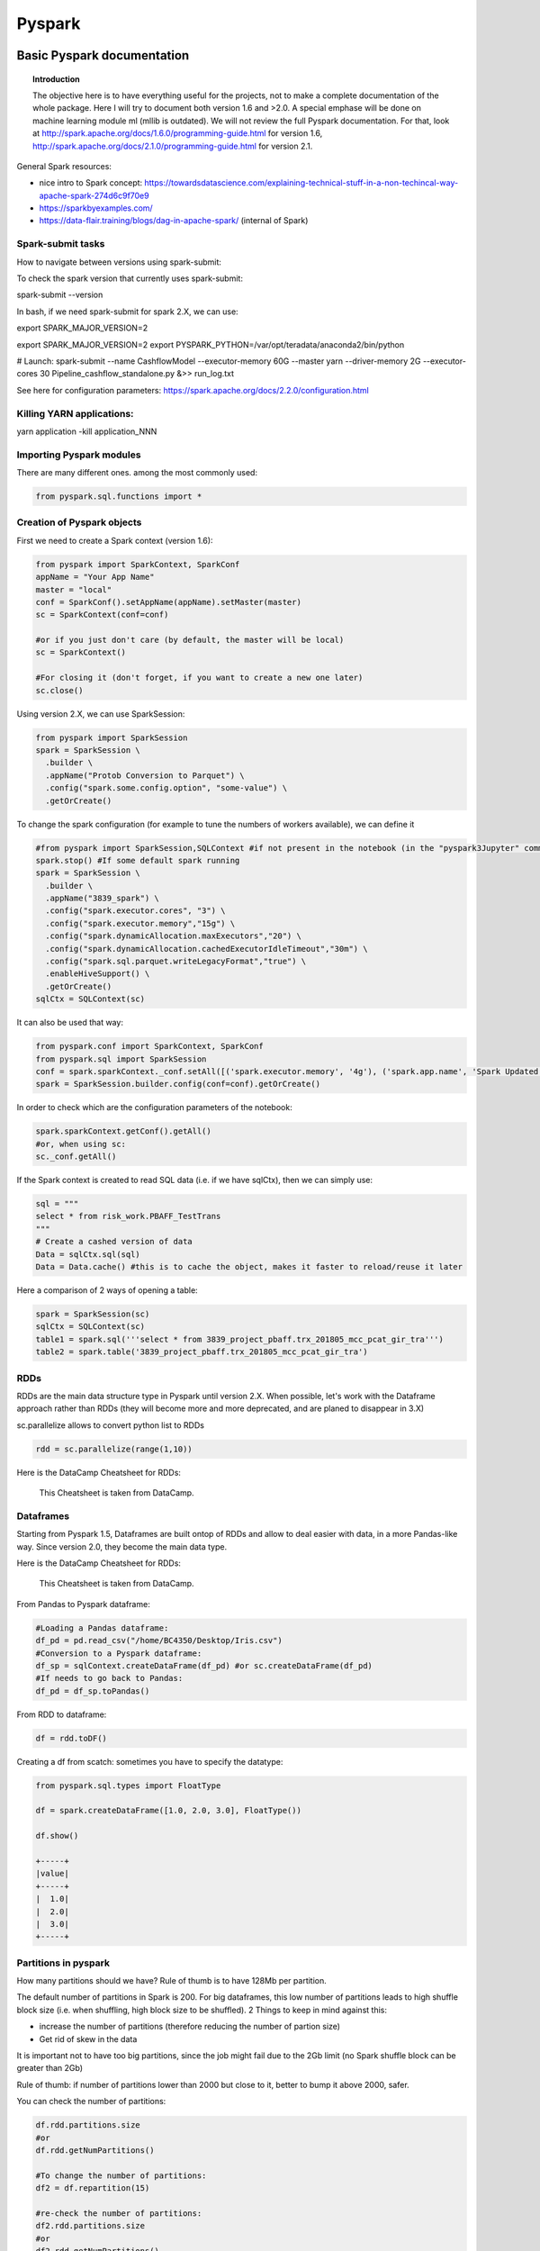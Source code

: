 ===============
 Pyspark
===============

Basic Pyspark documentation
======================================================

.. topic:: Introduction

    The objective here is to have everything useful for the projects, not to make a complete documentation of the whole package. Here I will try to document both version 1.6 and >2.0. A special emphase will be done on machine learning module ml (mllib is outdated).
    We will not review the full Pyspark documentation. For that, look at http://spark.apache.org/docs/1.6.0/programming-guide.html for version 1.6, http://spark.apache.org/docs/2.1.0/programming-guide.html for version 2.1.
 
General Spark resources:

- nice intro to Spark concept: https://towardsdatascience.com/explaining-technical-stuff-in-a-non-techincal-way-apache-spark-274d6c9f70e9

- https://sparkbyexamples.com/

- https://data-flair.training/blogs/dag-in-apache-spark/ (internal of Spark)

Spark-submit tasks
-------------------------------

How to navigate between versions using spark-submit:

To check the spark version that currently uses spark-submit:

spark-submit --version

In bash, if we need spark-submit for spark 2.X, we can use:

export SPARK_MAJOR_VERSION=2 

export SPARK_MAJOR_VERSION=2
export PYSPARK_PYTHON=/var/opt/teradata/anaconda2/bin/python 

# Launch:
spark-submit --name CashflowModel --executor-memory 60G --master yarn --driver-memory 2G --executor-cores 30 Pipeline_cashflow_standalone.py &>> run_log.txt

See here for configuration parameters: https://spark.apache.org/docs/2.2.0/configuration.html 

Killing YARN applications:
---------------------------------------

yarn application -kill application_NNN

Importing Pyspark modules
--------------------------------

There are many different ones. among the most commonly used:

.. sourcecode:: python

   from pyspark.sql.functions import *
	
Creation of Pyspark objects
--------------------------------

First we need to create a Spark context (version 1.6):

.. sourcecode:: python

  from pyspark import SparkContext, SparkConf
  appName = "Your App Name"
  master = "local"
  conf = SparkConf().setAppName(appName).setMaster(master)  
  sc = SparkContext(conf=conf)
  
  #or if you just don't care (by default, the master will be local)
  sc = SparkContext()
  
  #For closing it (don't forget, if you want to create a new one later)
  sc.close()
  
Using version 2.X, we can use SparkSession:

.. sourcecode:: python
 
  from pyspark import SparkSession
  spark = SparkSession \
    .builder \
    .appName("Protob Conversion to Parquet") \
    .config("spark.some.config.option", "some-value") \
    .getOrCreate()
    
    
To change the spark configuration (for example to tune the numbers of workers available), we can define it 

.. sourcecode:: python

  #from pyspark import SparkSession,SQLContext #if not present in the notebook (in the "pyspark3Jupyter" command)
  spark.stop() #If some default spark running
  spark = SparkSession \
    .builder \
    .appName("3839_spark") \
    .config("spark.executor.cores", "3") \
    .config("spark.executor.memory","15g") \
    .config("spark.dynamicAllocation.maxExecutors","20") \
    .config("spark.dynamicAllocation.cachedExecutorIdleTimeout","30m") \
    .config("spark.sql.parquet.writeLegacyFormat","true") \
    .enableHiveSupport() \
    .getOrCreate()  
  sqlCtx = SQLContext(sc)

It can also be used that way:

.. sourcecode:: python

  from pyspark.conf import SparkContext, SparkConf
  from pyspark.sql import SparkSession
  conf = spark.sparkContext._conf.setAll([('spark.executor.memory', '4g'), ('spark.app.name', 'Spark Updated Conf'), ('spark.executor.cores', '4'), ('spark.cores.max', '4'), ('spark.driver.memory','4g')])
  spark = SparkSession.builder.config(conf=conf).getOrCreate()

   
In order to check which are the configuration parameters of the notebook:

.. sourcecode:: python

  spark.sparkContext.getConf().getAll()
  #or, when using sc:
  sc._conf.getAll()
  
If the Spark context is created to read SQL data (i.e. if we have sqlCtx), then we can simply use:

.. sourcecode:: python

   sql = """
   select * from risk_work.PBAFF_TestTrans
   """
   # Create a cashed version of data
   Data = sqlCtx.sql(sql)
   Data = Data.cache() #this is to cache the object, makes it faster to reload/reuse it later

Here a comparison of 2 ways of opening a table:
   
.. sourcecode:: python
   
  spark = SparkSession(sc)
  sqlCtx = SQLContext(sc)
  table1 = spark.sql('''select * from 3839_project_pbaff.trx_201805_mcc_pcat_gir_tra''')
  table2 = spark.table('3839_project_pbaff.trx_201805_mcc_pcat_gir_tra')   
  
RDDs
----------------

RDDs are the main data structure type in Pyspark until version 2.X. When possible, let's work with the Dataframe approach rather than RDDs (they will become more and more deprecated, and are planed to disappear in 3.X) 

sc.parallelize allows to convert python list to RDDs

.. sourcecode:: python

  rdd = sc.parallelize(range(1,10))
  
Here is the DataCamp Cheatsheet for RDDs:
  
.. figure:: Cheatsheets/PySpark_Cheat_Sheet_Python.png
   :scale: 100 %
   :alt: map to buried treasure

   This Cheatsheet is taken from DataCamp.


Dataframes
----------------

Starting from Pyspark 1.5, Dataframes are built ontop of RDDs and allow to deal easier with data, in a more Pandas-like way. Since version 2.0, they become the main data type.

Here is the DataCamp Cheatsheet for RDDs:
  
.. figure:: Cheatsheets/PySpark_SQL_Cheat_Sheet_Python.png
   :scale: 100 %
   :alt: map to buried treasure

   This Cheatsheet is taken from DataCamp.

From Pandas to Pyspark dataframe:

.. sourcecode:: python

  #Loading a Pandas dataframe:
  df_pd = pd.read_csv("/home/BC4350/Desktop/Iris.csv")
  #Conversion to a Pyspark dataframe:
  df_sp = sqlContext.createDataFrame(df_pd) #or sc.createDataFrame(df_pd)
  #If needs to go back to Pandas:
  df_pd = df_sp.toPandas()
  
From RDD to dataframe:

.. sourcecode:: python
  
  df = rdd.toDF()
  
  
Creating a df from scatch: sometimes you have to specify the datatype:

.. sourcecode:: python

  from pyspark.sql.types import FloatType

  df = spark.createDataFrame([1.0, 2.0, 3.0], FloatType())

  df.show()

  +-----+
  |value|
  +-----+
  |  1.0|
  |  2.0|
  |  3.0|
  +-----+  
  
Partitions in pyspark
--------------------------------------

How many partitions should we have? Rule of thumb is to have 128Mb per partition.

The default number of partitions in Spark is 200. For big dataframes, this low number of partitions leads to high shuffle block size (i.e. when shuffling, high block size to be shuffled). 2 Things to keep in mind against this: 

- increase the number of partitions (therefore reducing the number of partion size)

- Get rid of skew in the data

It is important not to have too big partitions, since the job might fail due to the 2Gb limit (no Spark shuffle block can be greater than 2Gb)

Rule of thumb: if number of partitions lower than 2000 but close to it, better to bump it above 2000, safer. 

You can check the number of partitions:

.. sourcecode:: python

  df.rdd.partitions.size
  #or 
  df.rdd.getNumPartitions()

  #To change the number of partitions:
  df2 = df.repartition(15)

  #re-check the number of partitions:
  df2.rdd.partitions.size
  #or 
  df2.rdd.getNumPartitions()
  
Beware of data shuffle when repartitioning as this is expensive. Take a look at coalesce if needed. "coalesce" just decreases the size of partitions (while "partition" allows to increase), but "coalesce" does not shuffle the data.  

Note: it is possible to change the default number of partitions: https://stackoverflow.com/questions/46510881/how-to-set-spark-sql-shuffle-partitions-when-using-the-lastest-spark-version : spark.conf.set("spark.sql.shuffle.partitions", 1000)
   
It is also possible to partition dataframe when loading them: https://deepsense.ai/optimize-spark-with-distribute-by-and-cluster-by/

A nice function to read the number of partitions as well as the size of each partitions:

.. sourcecode:: python

  def check_partition(df):

    print("Num partition: {0}".format(df.rdd.getNumPartitions()))
     
    def count_partition(index, iterator):
        yield (index, len(list(iterator)))
         
    data = (df.rdd.mapPartitionsWithIndex(count_partition, True).collect())
     
    for index, count in data:
        print("partition {0:2d}: {1} bytes".format(index, count))
        
  df = spark.table('database.table')        
  check_partition(df) 
  
Example of output:

.. sourcecode:: python

  Num partition: 29
  partition  0: 93780 bytes
  partition  1: 93363 bytes
  partition  2: 93153 bytes
  
  
Concerning partition skewness problem
------------------------------------------------------------------------  

Great link on avoiding data skewness: https://medium.com/simpl-under-the-hood/spark-protip-joining-on-skewed-dataframes-7bfa610be704

Very good presentations takling skewness:

- https://www.youtube.com/watch?v=6zg7NTw-kTQ&list=PLuitsavBRqtNM0XACsWSAHRzwdLIaHmq-&index=4&t=1391s

- https://www.youtube.com/watch?v=daXEp4HmS-E&list=PLuitsavBRqtNM0XACsWSAHRzwdLIaHmq-&index=6&t=912s
  
Ideally we would like to have partitions like this:  
  
.. figure:: Images/Distribution_system_good.png
   :scale: 60 %
   :alt: Memory management in yarn and spark
   
But sometimes things like this can happen:   
   
.. figure:: Images/Distribution_system_bad.png
   :scale: 60 %
   :alt: Memory management in yarn and spark 
   
Let's say we have 2 tables skewed:

.. figure:: Images/skewed_tables.png
   :scale: 60 %
   :alt: skewed tables 

If we want to do a join, 

.. figure:: Images/skewed_tables_joining.png
   :scale: 60 %
   :alt: skewed tables being joined 
   
Solution using a broadcast join:

.. sourcecode:: python

  from pyspark.sql.functions import broadcast
  result = broadcast(A).join(B,["join_col"],"left")
   
Solution using a SALT key (applied for a groupby operation, but would be similar for a join):

.. figure:: Images/Data_skew_solution_using_salt.png
   :scale: 60 %
   :alt: Data_skew_solution_using_salt    
   

Spark executor/cores and memory management: Resources allocation in Spark
---------------------------------------------------------------------------------------------

https://spoddutur.github.io/spark-notes/distribution_of_executors_cores_and_memory_for_spark_application.html  

Here a good intro:

https://blog.cloudera.com/blog/2015/03/how-to-tune-your-apache-spark-jobs-part-2/

The two main resources that Spark (and YARN) think about are CPU and memory. Disk and network I/O, of course, play a part in Spark performance as well, but neither Spark nor YARN currently do anything to actively manage them.

Every Spark executor in an application has the same fixed number of cores and same fixed heap size. The number of cores can be specified with the --executor-cores flag when invoking spark-submit, spark-shell, and pyspark from the command line, or by setting the spark.executor.cores property in the spark-defaults.conf file or on a SparkConf object. Similarly, the heap size can be controlled with the --executor-memory flag or the spark.executor.memory property. The cores property controls the number of concurrent tasks an executor can run. --executor-cores 5 means that each executor can run a maximum of five tasks at the same time. The memory property impacts the amount of data Spark can cache, as well as the maximum sizes of the shuffle data structures used for grouping, aggregations, and joins.

The --num-executors command-line flag or spark.executor.instances configuration property control the number of executors requested. Starting in CDH 5.4/Spark 1.3, you will be able to avoid setting this property by turning on dynamic allocation with the spark.dynamicAllocation.enabled property. Dynamic allocation enables a Spark application to request executors when there is a backlog of pending tasks and free up executors when idle.

It’s also important to think about how the resources requested by Spark will fit into what YARN has available. The relevant YARN properties are:

- yarn.nodemanager.resource.memory-mb controls the maximum sum of memory used by the containers on each node.

- yarn.nodemanager.resource.cpu-vcores controls the maximum sum of cores used by the containers on each node.

Asking for five executor cores will result in a request to YARN for five virtual cores. The memory requested from YARN is a little more complex for a couple reasons:

- --executor-memory/spark.executor.memory controls the executor heap size, but JVMs can also use some memory off heap, for example for interned Strings and direct byte buffers. The value of the spark.yarn.executor.memoryOverhead property is added to the executor memory to determine the full memory request to YARN for each executor. It defaults to max(384, .07 * spark.executor.memory).

- YARN may round the requested memory up a little. YARN’s yarn.scheduler.minimum-allocation-mb and yarn.scheduler.increment-allocation-mb properties control the minimum and increment request values respectively.

The following (not to scale with defaults) shows the hierarchy of memory properties in Spark and YARN:

.. figure:: Images/Memory_spark_yarn.png
   :scale: 100 %
   :alt: Memory management in yarn and spark
   
And if that weren’t enough to think about, a few final concerns when sizing Spark executors:

- The application master (AM), which is a non-executor container with the special capability of requesting containers from YARN, takes up resources of its own that must be budgeted in. In yarn-client mode, it defaults to a 1024MB and one vcore. In yarn-cluster mode, the application master runs the driver, so it’s often useful to bolster its resources with the --driver-memory and --driver-cores properties.

- Running executors with too much memory often results in excessive garbage collection delays. 64GB is a rough guess at a good upper limit for a single executor.

- the HDFS client has trouble with tons of concurrent threads. A rough guess is that at most five tasks per executor can achieve full write throughput, so it’s good to keep the number of cores per executor below that number.

- Running tiny executors (with a single core and just enough memory needed to run a single task, for example) throws away the benefits that come from running multiple tasks in a single JVM. For example, broadcast variables need to be replicated once on each executor, so many small executors will result in many more copies of the data.
   
EXAMPLE: Let's say we have a cluster with the following physical specifications:

- 6 physical nodes

- each node has 16 cores

- each node has 64Gb of memory

What are the spark parameters, to use as much resources as possible from the cluster?

Note that each of the node runs NodeManagers. The NodeManager capacities, yarn.nodemanager.resource.memory-mb and yarn.nodemanager.resource.cpu-vcores, should probably be set to 63 * 1024 = 64512 (megabytes) and 15 cores respectively. We avoid allocating 100% of the resources to YARN containers because the node needs some resources to run the OS and Hadoop daemons.

The likely first impulse would be to use --num-executors 6 --executor-cores 15 --executor-memory 63G. However, this is the wrong approach because:

- 63GB + the executor memory overhead won’t fit within the 63GB capacity of the NodeManagers.

- The application master will take up a core on one of the nodes, meaning that there won’t be room for a 15-core executor on that node.

- 15 cores per executor can lead to bad HDFS I/O throughput.

A better option would be to use --num-executors 17 --executor-cores 5 --executor-memory 19G. Why?

- This config results in three executors on all nodes except for the one with the AM, which will have two executors.

- --executor-memory was derived as (63/3 executors per node) = 21. The memory overhead should take 7% (or in more recent cases 10%) of the allocated memory: 21 * 0.07 = 1.47 Gb. So the total memory allocated should be no large than 21 – 1.47 ~ 19.
   
Basic commands
----------------

.. sourcecode:: python
  
  #Counting how many rows in dataframe:
  df.count() 
  
  #Displaying first 20 rows:
  df.show(20) 
  
  #Count how many distinct values for a column:
  df.select("column").distinct().count()
  
  #Count how many Null in a column:
  df.filter(df.columName.isNull()).count()
  
  #Convert the type of a column to float. In fact you can add a new column, columnFloat:
  df = df.withColumn("columnFloat", df["column"].cast("float"))
  #Or simply replace the old column by the new one:
  df = df.withColumn("column", df["column"].cast("float"))
  
  #Sorting:
  df.sort("KNID","sum(BLPS)",ascending=False).show(100)
  
  #Moving to a Pandas dataframe:
  df_pd = df.toPandas()
  
  #Add a new column (dayofmonth) to a dataframe:
  df = df.withColumn('dayofmonth',df.bgdt[7:2].cast(DoubleType())/31.)
  
  #Add a new column with a constant value:
  from pyspark.sql.functions import lit
  df = df.withColumn('NewColumn', lit(constant))
  
  #Changing the type of a column:
  df = df.withColumn("pjkd", df["pjkd"].cast("int"))
  
  #Renaming a column:
  df = df.withColumnRenamed('value', 'value2')
  
  #Trimming of whitespace in strings
  df = df.withColumn('columnName', trim(df.columnName))
  
  #Filtering (with where clause):
  df_filtered = df.select('init','initFeatures').where(df['init']=='0006')
  
  #Modify only SOME values of a column: we can use a when clause for that:
  df = df.withColumn('column', when(df['otherColumn']==something, constant).otherwise(df['column']))
  
  #Vertical concatenation of 2 dataframes
  df_result = df_1.unionAll(df_2)  
  
  #Find common columns in 2 different dataframes:
  list(set(df1.columns).intersection(set(df2.columns)))
  
  #Add a column of monotonically increasing ID:
  df = df.withColumn("id", monotonically_increasing_id())
  
  #Add a column made of a uniform random number
  df = df.withColumn('random_number', rand() )
  
Type definition for several variables at once ("recasting"):

.. sourcecode:: python

  # recast variable
  df.select(df[c],df[c].cast('int'))
  dtype_dict = {'Player' : StringType, 'Pos' : StringType, 'Tm' : StringType, 'Age' : IntegerType, 'G' : IntegerType, 'GS' : IntegerType, 'yr' : IntegerType}

  df2 = df.fillna('0')

  for c in df2.schema.names[6:]:
    dtype = DoubleType if c not in dtype_dict.keys() else dtype_dict[c]
  df2 = df2.withColumn(c,df2[c].cast(dtype()))
  
Dropping duplicate rows:

.. sourcecode:: python

  df = sqlContext.createDataFrame([(1, 4, 3), (2, 8, 1), (2, 8, 1), (2, 8, 3), (3, 2, 1)], ["A", "B", "C"])  
  
  df.dropDuplicates() # drops all rows which have all same columns
  
  df.DropColumns(['A','B']) # drops all rows which have all same elements in A and B
  

  
Random sampling
------------------------------------

The trick is to sort using a random number and the take the N first rows. 

.. sourcecode:: python
 
  df_sampled = df.orderBy(rand()).limit(5000)  
  
In Hive the equivalent is 

select * from my_table order by rand() limit 10000;  
  
BUT! If your input table has an distribution key, the order by rand might not work as expected, in that case you need to use something like this:

select * from my_table distribute by rand() sort by rand() limit 10000;

To do this in Spark, we could use a temp table, like this. Let's say we have a dataframe containing many time series, one for each customer (millions of customers). And we want a sample of 100K customers and their time series.

.. sourcecode:: python

  customer_list = time_series.select('primaryaccountholder').distinct()

  customer_list.createOrReplaceTempView('customer_list_temp')

  customer_list_sample = spark.sql('select * from customer_list_temp distribute by rand() sort by rand() limit 100000')

  customer_list_sample.count()

By this we extracted the list of 100K customers. Then we can extract the associated data (time series) selecting for only these customers (using a join).
  

Aggregating in Pyspark
------------------------------------

The main aggregation functions:

.. sourcecode:: python

  approxCountDistinct, avg, count, countDistinct, first, last, max, mean, min, sum, sumDistinct

.. sourcecode:: python

  #Grouping and aggregating:
  df.groupBy("KNID","IDKT","counter_account").agg({"BLPS": "sum", "KNID": "count"})
  #Other example with aggregation on distinct knid:
  df.groupBy('txft').agg(countDistinct('knid')).orderBy('count(knid)',ascending=0).show(100,False)
  
  #Here for one column only:
  part_party.groupBy('bankid').count().orderBy('count',ascending=0).show(100,False)
  
  #Example: we have a given dataframe like
  df = sqlContext.createDataFrame([(1, 4), (2, 5), (2, 8), (3, 6), (3, 2)], ["A", "B"])
  df.show()
  
  +---+---+
  |  A|  B|
  +---+---+
  |  1|  4|
  |  2|  5|
  |  2|  8|
  |  3|  6|
  |  3|  2|
  +---+---+
  
  #Then we can build the aggregates for each values of A using:
  from pyspark.sql import functions as F
  df.groupBy("A").agg(F.avg("B"), F.min("B"), F.max("B")).show()
  
  +---+------+------+------+
  |  A|avg(B)|min(B)|max(B)|
  +---+------+------+------+
  |  1|   4.0|     4|     4|
  |  3|   4.0|     2|     6|
  |  2|   6.5|     5|     8|
  +---+------+------+------+
  
  #We can also build aggregates using aliases:
  
  df.groupBy("A").agg(
    F.first("B").alias("my first"),
    F.last("B").alias("my last"),
    F.sum("B").alias("my everything")
  ).show()

  +---+--------+-------+-------------+
  |  A|my first|my last|my everything|
  +---+--------+-------+-------------+
  |  1|       4|      4|            4|
  |  3|       6|      2|            8|
  |  2|       8|      5|           13|
  +---+--------+-------+-------------+
  
  
Group data and give how many counts per group (similar to .value_counts() in pandas):

.. sourcecode:: python

  df.groupBy('colum').count().orderBy('count',ascending=0).show() # will show biggest groups first
  
  +---+------+
  |  A| count|
  +---+------+
  | AB|   250|
  | CD|    32|
  |EFG|     8|
  +---+------+  
  
  
Group by data and count (distinct) number of elements for one column:

.. sourcecode:: python

  # simple count
  df.groupBy('columnToGroupOn').agg(count('columnToCount').alias('count')).orderBy('count',ascending=0).show() 

  # distinct count
  df.groupBy('columnToGroupOn').agg(countDistinct('columnToCount').alias('count')).orderBy('count',ascending=0).show()  

Joins
---------------------------

https://docs.databricks.com/spark/latest/faq/join-two-dataframes-duplicated-column.html 

Here is a simple example of inner join where we keep all left columns and SOME of the right columns:

.. sourcecode:: python

  from pyspark.sql.functions import *

  df1 = df.alias('df1')
  df2 = df.alias('df2')
  df1.join(df2, df1.id == df2.id).select('df1.*') 
  
  #we can also select everything but one column from right:
  df1 = df.alias('df1')
  df2 = df.alias('df2')  
  df1.join(df2, df1.id == df2.id).drop(df2.bankid)
  
Join on multiple conditions:

.. sourcecode:: python

  join = txn.join(external, on=[txn.colA == external.colC, txn.colB == external.colD], how='left')   
  
  #or simply:
  
  join = txn.join(external, [txn.colA == external.colC, txn.colB == external.colD], 'left')   

  
  
Window functions
---------------------------

The main window functions:

.. sourcecode:: python

  cumeDist, denseRank, lag, lead, ntile, percentRank, rank, rowNumber

.. sourcecode:: python

  #Let's say we have the same dataframe as in the aggregation section:
  df = sqlContext.createDataFrame([(1, 4), (2, 5), (2, 8), (3, 6), (3, 2)], ["A", "B"])

  #We can build a window function that computes a diff line by line – ordered or not – given a specific key
  
  from pyspark.sql.window import Window
  window_over_A = Window.partitionBy("A").orderBy("B")
  df.withColumn("diff", F.lead("B").over(window_over_A) - df.B).show()

  +---+---+----+
  |  A|  B|diff|
  +---+---+----+
  |  1|  4|null|
  |  3|  2|   4|
  |  3|  6|null|
  |  2|  5|   3|
  |  2|  8|null|
  +---+---+----+
  
Example: a ranking on a window, and selection of first rank:

.. sourcecode:: python

  window = Window.partitionBy('mtts','pcatkey1','pcatkey2').orderBy(F.desc('pcat_opts'))
  trx_2018=trx_2018.withColumn("rank_pcatids", F.rank().over(window))
  trx_2018=trx_2018.filter("rank_pcatids==1")  
  
  
Another thing: when we want to count the number of rows PER GROUP:

.. sourcecode:: python

  #some data:
  data = [
    ('a', 5),
    ('a', 8),
    ('a', 7),
    ('b', 1),
  ]
  df = sqlCtx.createDataFrame(data, ["x", "y"])  
  df.show()
  
  +---+---+
  |  x|  y|
  +---+---+
  |  a|  5|
  |  a|  8|
  |  a|  7|
  |  b|  1|
  +---+---+  
  
  w = Window.partitionBy('x')
  df.select('x', 'y', count('x').over(w).alias('count')).sort('x', 'y').show()
  
  +---+---+-----+
  |  x|  y|count|
  +---+---+-----+
  |  a|  5|    3|
  |  a|  7|    3|
  |  a|  8|    3|
  |  b|  1|    1|
  +---+---+-----+  
  
  #We can get exactly the same using pure SQL:
  df.registerTempTable('table')
  sqlCtx.sql(
    'SELECT x, y, COUNT(x) OVER (PARTITION BY x) AS n FROM table ORDER BY x, y'
  ).show()
  
  #Slightly different: we want to have the new column included into the dataframe. Very similar.
  #the advantage of this is when there are many columns, not practical with select.   
  w = Window.partitionBy('x')
  df = df.withColumn("count", count('x').over(w)) #not necessary to sort in fact
  #if we want to sort:
  df = df.withColumn("count", count('x').over(w)).sort('x', 'y')

  
See also a comparison of cumulative sum made on groups in pandas and in pyspark (see the pandas section).  


Generate a column with dates between 2 dates
-----------------------------------------------------------

I could not find a native way, so I generated it from Pandas and converted to Spark:

.. sourcecode:: python

  # Create a Pandas dataframe with the column "time" containing the dates between start_date and end_date
  time = pd.date_range(start_date, end_date, freq='D')
  df = pd.DataFrame(columns=['time'])
  df['time'] = time 
  df['time'] = pd.to_datetime(df['time'])

  # Converting to Pyspark
  df_sp = spark.createDataFrame(dff)
  df_sp = df_sp.withColumn('transactiondate',psf.to_date(df_sp.time))
  df_sp.show(5)
  
  +-------------------+---------------+
  |               time|transactiondate|
  +-------------------+---------------+
  |2017-01-01 00:00:00|     2017-01-01|
  |2017-01-02 00:00:00|     2017-01-02|
  |2017-01-03 00:00:00|     2017-01-03|
  |2017-01-04 00:00:00|     2017-01-04|
  |2017-01-05 00:00:00|     2017-01-05|
  +-------------------+---------------+
  
Generate an array of dates between 2 dates
------------------------------------------------------------  
  
Inspired by some of the answers here: https://stackoverflow.com/questions/43141671/sparksql-on-pyspark-how-to-generate-time-series  
  
.. sourcecode:: python
  
  from pyspark.sql.functions import sequence, to_date, explode, col
  spark.sql("SELECT sequence(to_date('2018-01-01'), to_date('2018-03-01'), interval 1 month) as date")  
  
  +------------------------------------------+
  |                  date                    |
  +------------------------------------------+
  | ["2018-01-01","2018-02-01","2018-03-01"] |
  +------------------------------------------+  
  
  #or in case of start_date, end_date already defined:
  spark.sql("SELECT sequence(to_date('{0}'), to_date('{1}'), interval 1 month) as transactiondate".format(start_date, end_date))
    
You can use the explode function to "pivot" this array into rows:

.. sourcecode:: python

  spark.sql("SELECT sequence(to_date('2018-01-01'), to_date('2018-03-01'), interval 1 month) as date").withColumn("date", explode(col("date"))
  
  +------------+
  |    date    |
  +------------+
  | 2018-01-01 |
  | 2018-02-01 |
  | 2018-03-01 |
  +------------+  

Fill forward or backward in spark
-----------------------------------------------------

Taken from https://johnpaton.net/posts/forward-fill-spark/ . This is also based on window functions.

Forward fill: filling null values with the last known non-null value, leaving only leading nulls unchanged. 

Note: in Pandas this is easy. We just do a groupby without aggregation, and to each group apply the .fillna method, specifying specifying method='ffill', also known as method='pad':

.. sourcecode:: python

  df_filled = df.groupby('location')\
              .apply(lambda group: group.fillna(method='ffill'))
              
In Pyspark we need a window function as well as the 'last' function of pyspark.sql. 'last' returns the last value in the window (implying that the window must have a meaningful ordering).  It takes an optional argument ignorenulls which, when set to True, causes last to return the last non-null value in the window, if such a value exists.          

The strategy to forward fill in Spark is as follows. First we define a window, which is ordered in time, and which includes all the rows from the beginning of time up until the current row. We achieve this here simply by selecting the rows in the window as being the rowsBetween -sys.maxint (the largest negative value possible), and 0 (the current row). Specifying too large of a value for the rows doesn't cause any errors, so we can just use a very large number to be sure our window reaches until the very beginning of the dataframe. If you need to optimize memory usage, you can make your job much more efficient by finding the maximal number of consecutive nulls in your dataframe and only taking a large enough window to include all of those plus one non-null value. 

We act with last over the window we have defined, specifying ignorenulls=True. If the current row is non-null, then the output will just be the value of current row. However, if the current row is null, then the function will return the most recent (last) non-null value in the window.

Let's say we have some array:

.. sourcecode:: python

  values = [
    (1, "2015-12-01", None),
    (1, "2015-12-02", 25),
    (1, "2015-12-03", 30),
    (1, "2015-12-04", 55),
    (1, "2015-12-05", None),
    (1, "2015-12-06", None),
    (2, "2015-12-07", None),
    (2, "2015-12-08", None),
    (2, "2015-12-09", 49),
    (2, "2015-12-10", None),
  ] 

  df = spark.createDataFrame(values, ['customer', 'date', 'value'])
  df.show()
  
  +--------+----------+-----+
  |customer|      date|value|
  +--------+----------+-----+
  |       1|2015-12-01| null|
  |       1|2015-12-02|   25|
  |       1|2015-12-03|   30|
  |       1|2015-12-04|   55|
  |       1|2015-12-05| null|
  |       1|2015-12-06| null|
  |       2|2015-12-07| null|
  |       2|2015-12-08| null|
  |       2|2015-12-09|   49|
  |       2|2015-12-10| null|
  +--------+----------+-----+  
  
  from pyspark.sql import Window
  from pyspark.sql.functions import last
  import sys

  window = Window.partitionBy('customer')\
               .orderBy('date')\
               .rowsBetween(-sys.maxsize, 0)

  spark_df_filled = df.withColumn('value_ffill', last(df['value'], ignorenulls=True).over(window) )
  spark_df_filled = spark_df_filled.orderBy('customer','date')
  spark_df_filled.show()   
  
  +--------+----------+-----+-----------+
  |customer|      date|value|value_ffill|
  +--------+----------+-----+-----------+
  |       1|2015-12-01| null|       null|
  |       1|2015-12-02|   25|         25|
  |       1|2015-12-03|   30|         30|
  |       1|2015-12-04|   55|         55|
  |       1|2015-12-05| null|         55|
  |       1|2015-12-06| null|         55|
  |       2|2015-12-07| null|       null|
  |       2|2015-12-08| null|       null|
  |       2|2015-12-09|   49|         49|
  |       2|2015-12-10| null|         49|
  +--------+----------+-----+-----------+  


Arrays: Create time series format from row time series (ArrayType format)
--------------------------------------------------------------------------------------

List of general array operations in Spark: https://mungingdata.com/apache-spark/arraytype-columns/

.. sourcecode:: python

  #https://stackoverflow.com/questions/38080748/convert-pyspark-string-to-date-format
  df = sqlContext.createDataFrame([("1991-11-15",'a',23),
                                 ("1991-11-16",'a',24),
                                 ("1991-11-17",'a',32),
                                 ("1991-11-25",'b',13),
                                 ("1991-11-26",'b',14)], schema=['date', 'customer', 'balance_day'])

  df.show()
  
  +----------+--------+-----------+
  |      date|customer|balance_day|
  +----------+--------+-----------+
  |1991-11-15|       a|         23|
  |1991-11-16|       a|         24|
  |1991-11-17|       a|         32|
  |1991-11-25|       b|         13|
  |1991-11-26|       b|         14|
  +----------+--------+-----------+  

  df = df.groupby("customer").agg(psf.collect_list('date').alias('time_series_dates'),
                                psf.collect_list('balance_day').alias('time_series_values'),
                                psf.collect_list(psf.struct('date','balance_day')).alias('time_series_tuples'))


  df.show(20,False)
  
  +--------+------------------------------------+------------------+---------------------------------------------------+
  |customer|time_series_dates                   |time_series_values|time_series_tuples                                 |
  +--------+------------------------------------+------------------+---------------------------------------------------+
  |b       |[1991-11-25, 1991-11-26]            |[13, 14]          |[[1991-11-25,13], [1991-11-26,14]]                 |
  |a       |[1991-11-15, 1991-11-16, 1991-11-17]|[23, 24, 32]      |[[1991-11-15,23], [1991-11-16,24], [1991-11-17,32]]|
  +--------+------------------------------------+------------------+---------------------------------------------------+  
  
  
Revert from time series (list) format to traditional (exploded) format
----------------------------------------------------------------------------------------------------

Taken from https://stackoverflow.com/questions/41027315/pyspark-split-multiple-array-columns-into-rows

Let's say we have 2 customers 1 and 2

.. sourcecode:: python

  from pyspark.sql import Row
  df = sqlContext.createDataFrame([Row(customer=1, time=[1,2,3],value=[7,8,9]), Row(customer=2, time=[4,5,6],value=[10,11,12])])
  df.show()  
  
  +--------+---------+------------+
  |customer|     time|       value|
  +--------+---------+------------+
  |       1|[1, 2, 3]|   [7, 8, 9]|
  |       2|[4, 5, 6]|[10, 11, 12]|
  +--------+---------+------------+ 
  
  df_exploded = (df.rdd
                 .flatMap(lambda row: [(row.key, b, c) for b, c in zip(row.time, row.value)])
                 .toDF(['key', 'time', 'value']))

  +--------+--------+---------+
  |customer|time_row|value_row|
  +--------+--------+---------+
  |       1|       1|        7|
  |       1|       2|        8|
  |       1|       3|        9|
  |       2|       4|       10|
  |       2|       5|       11|
  |       2|       6|       12| 
  +--------+--------+---------+
  
Based on this, here is a function that does the same:

.. sourcecode:: python

  def explode_time_series(df, key, time, value):
    '''
    This function explodes the time series format to classical format
    
    Input  : - df          : the dataframe containin the time series
             - key         : the name of the key column (ex: "customer")
             - time        : the name of the time column
             - value       : the name of the value column
    
    Output : - df_exploded : the same dataframe as input but with exploded time and value
    
    example: a simple dataframe with time series:
    
    from pyspark.sql import Row
    df = sqlContext.createDataFrame([Row(customer=1, time=[1,2,3],value=[7,8,9]), Row(customer=2, time=[4,5,6],value=[10,11,12])])
    df.show()      
    
    +--------+---------+------------+
    |customer|     time|       value|
    +--------+---------+------------+
    |       1|[1, 2, 3]|   [7, 8, 9]|
    |       2|[4, 5, 6]|[10, 11, 12]|
    +--------+---------+------------+
    
    will become:
    
    df_exploded = explode_time_series(df,'customer','time','value')
    df_exploded.show()    
    
    +--------+--------+---------+
    |customer|time_row|value_row|
    +--------+--------+---------+
    |       1|       1|        7|
    |       1|       2|        8|
    |       1|       3|        9|
    |       2|       4|       10|
    |       2|       5|       11|
    |       2|       6|       12|
    +--------+--------+---------+
    '''
    
    df_exploded = (df.rdd
                   .flatMap(lambda row: [(row[key], b, c) for b, c in zip(row[time], row[value])])
                   .toDF([key, time, value]))
    
    return df_exploded

  df_exploded = explode_time_series(df,'customer','time','value')
  df_exploded.show()
  
Converting dates in Pyspark
---------------------------------

.. sourcecode:: python

  #Converting date from yyyy mm dd to year, month, day
  from pyspark.sql.functions import year, month, dayofmonth
  d = [{'date': '20170412'}]
  dp_data = pd.DataFrame(d)

  df_date = sqlContext.createDataFrame(dp_data)
  df_date.show()
  
  +--------+
  |    date|
  +--------+
  |20170412|
  +--------+  

  df_date = df_date.select(from_unixtime(unix_timestamp('date', 'yyyyMMdd')).alias('date')) #date should first be converted to unixtime
  df_date.select("date",year("date").alias('year'), month("date").alias('month'), dayofmonth("date").alias('day')).show()

  +-------------------+----+-----+---+
  |               date|year|month|day|
  +-------------------+----+-----+---+
  |2017-04-12 00:00:00|2017|    4| 12|
  +-------------------+----+-----+---+  

Create column by casting a date, using to_date:
  
.. sourcecode:: python  
  
  txn = transactions.withColumn('date',to_date(transactions.transactiondate))
  
Convert a column to date time:

.. sourcecode:: python

  df = df.withColumn('date', col('date_string').cast(DateType()))

Get the minimum date and maximum date of a column:

.. sourcecode:: python

  from pyspark.sql.functions import min, max

  df = spark.createDataFrame([
    "2017-01-01", "2018-02-08", "2019-01-03"], "string"
  ).selectExpr("CAST(value AS date) AS date")

  min_date, max_date = df.select(min("date"), max("date")).first()
  min_date, max_date    
  
Select rows (filter) between 2 dates (or datetime):

.. sourcecode:: python

  txn = txn.filter(col("date").between('2017-01-01','2018-12-31')) #for dates only  
  
  txn = txn.filter(col("date").between(pd.to_datetime('2017-04-13'),pd.to_datetime('2017-04-14')) #for dates only; works also with pandas dates   
  
  txn = txn.filter(col("datetime").between('2017-04-13 12:00:00','2017-04-14 00:00:00')) #for datetime
  
Create a df with a date range:

.. sourcecode:: python

  date_range = pd.DataFrame()
  date_range['date'] = pd.date_range(start='2017-01-01', end='2018-09-01')
  date_range_sp = sqlContext.createDataFrame(date_range)
  date_range_sp = date_range_sp.withColumn('date',to_date('date', "yyyy-MM-dd"))
  date_range_sp.show()
  
Casting to timestamp from string with format 2015-01-01 23:59:59:

.. sourcecode:: python

  df.select( df.start_time.cast("timestamp").alias("start_time") )  
  
.. sourcecode:: python  

  # datetime function
  current_date, current_timestamp, trunc, date_format
  datediff, date_add, date_sub, add_months, last_day, next_day, months_between
  year, month, dayofmonth, hour, minute, second
  unix_timestamp, from_unixtime, to_date, quarter, day, dayofyear, weekofyear, from_utc_timestamp, to_utc_timestamp  

  
NaN/Null/None handling
----------------------------

.. sourcecode:: python

  #dropping NaN in whole dataframe:
  df.na.drop()
  
  #dropping NaN in one column (it will remove all rows of the df where that column contains a NaN):
  #df.select("column").na.drop()  this does not work!
  df = df.where(df["column"].isNull()) #or df = df.where(df.column.isNull())
  
  #Filling with NaN or with whatever value, let's say 50:
  df.na.fill(50)
  
  #Count how many NaN/Null/None in a column:
  df.filter(df.columnName.isNull()).count()  
  
Saving a table in Hadoop
-----------------------------

.. sourcecode:: python

  #mode: one of append, overwrite, error, ignore (default: error)
  #partitionBy: names of partitioning columns
  p2.saveAsTable('risk_work.TULE_savetest',partitionBy='KNID',mode='overwrite')


PySpark does not save the table in an ORC format - therefore, we cannot query the saved tables via Ambari or SQL Developer. So if you want to be able to use these programs to investigate your created tables, you should save the tables like this: 

.. sourcecode:: python
  
  #Classical saving
  df.saveAsTable('risk_temp.table_name, mode='overwrite')
  #Specifying the format
  df.write.format("ORC").saveAsTable('risk_temp.table_name, mode='overwrite')
  
   
Filtering data in Pyspark
-----------------------------

.. sourcecode:: python

  #example 1:
  p2 = p1.filter(p1.BLPS >0)
  
  #example 2:
  p3 = p2.filter(trim(p2.KNID) == '0011106277').cache()
  
  # we can also use the "between" function:
  df = df.filter(col("age").between(20,30))
  
Here is a comparison of the filtering of a dataframe done in Pandas and the same operation done in Pyspark (taken from https://lab.getbase.com/pandarize-spark-dataframes/):

.. sourcecode:: python

  #Pandas:
  sliced = data[data.workclass.isin([' Local-gov', ' State-gov']) \
                 & (data.education_num > 1)][['age', 'workclass']]

  sliced.head(1)

     age   workclass
  0   39   State-gov
  
  #Pyspark:
  slicedSpark = dataSpark[dataSpark.workclass.inSet([' Local-gov', ' State-gov']) 
                           & (dataSpark.education_num > 1)][['age', 'workclass']]

  slicedSpark.take(1)

  [Row(age=48.0, workclass=u' State-gov')]

There is one important difference. In Pandas, boolean slicing expects just a boolean series, which means you can apply filter from another DataFrame if they match in length. In Pyspark you can only filter data based on columns from DataFrame you want to filter.
  
 

Opening tables from Data Warehouse
-------------------------------------------------------

(strongly outdated)

.. sourcecode:: python

  import sys
  TOOLS_PATH = '/home/BC3589/Git/tools'
  if TOOLS_PATH not in sys.path:
    sys.path.append(TOOLS_PATH)
	
  from connection.SQLConnector import SQLConnector

  # testing connection to Exploration Warehouse
  etpew_connector = SQLConnector('ETPEW')
  sql = "select top 1 * from [ETZ3EW].[dbo].[ZW_KUNDE_MST_HV];"
  df = etpew_connector.query_to_pandas(sql)
  print('Loaded from [ETZ3EW].[dbo].[ZW_KUNDE_MST_HV]')
  print(df.iloc[0])
        
  # testing connection to MCS
  mcs_connector = SQLConnector('MCS')
  sql = "SELECT top 1 * FROM sys.databases"
  df = mcs_connector.query_to_pandas(sql)
  print('Loaded from sys.databases')
  print(df.iloc[0])
 
.. _udf_subsection:
User-defined functions (UDF)
----------------------------------

Here is a very good and simple introduction: https://changhsinlee.com/pyspark-udf/

Simple example:

.. sourcecode:: python

  from pyspark.sql.types import StringType
  from pyspark.sql.functions import udf

  maturity_udf = udf(lambda age: "adult" if age >=18 else "child", StringType())

  df = sqlContext.createDataFrame([{'name': 'Alice', 'age': 1}])
  df.withColumn("maturity", maturity_udf(df.age)) 

Here is an example of removal of whitespaces in a string column of a dataframe:

.. sourcecode:: python

  from pyspark.sql.types import StringType
  
  spaceDeleteUDF = udf(lambda s: s.replace(" ", ""), StringType())
  
  df = sqlContext.createDataFrame([("aaa 111",), ("bbb 222",), ("ccc 333",)], ["names"])

  df.withColumn("names", spaceDeleteUDF("names")).show()
 
  +------+
  | names|
  +------+
  |aaa111|
  |bbb222|
  |ccc333|
  +------+
  
Here is a great example of a UDF with MULTIPLE COLUMNS AS INPUT: 

(Taken from https://stackoverflow.com/questions/47824841/pyspark-passing-multiple-dataframe-fields-to-udf?rq=1)

.. sourcecode:: python

  import math

  def distance(origin, destination):
    lat1, lon1 = origin
    lat2, lon2 = destination
    radius = 6371 # km
    dlat = math.radians(lat2-lat1)
    dlon = math.radians(lon2-lon1)
    a = math.sin(dlat/2) * math.sin(dlat/2) + math.cos(math.radians(lat1)) \
    * math.cos(math.radians(lat2)) * math.sin(dlon/2) * math.sin(dlon/2)
    c = 2 * math.atan2(math.sqrt(a), math.sqrt(1-a))
    d = radius * c
    return d

  df = spark.createDataFrame([([101, 121], [-121, -212])], ["origin", "destination"])
  filter_udf = psf.udf(distance, pst.DoubleType())
  df = df.withColumn("distance", filter_udf(df.origin, df.destination))
  df.show()  
  
  +----------+------------+------------------+
  |    origin| destination|          distance|
  +----------+------------+------------------+
  |[101, 121]|[-121, -212]|15447.812243421227|
  +----------+------------+------------------+
  
  
Here is an example of a UDF with MULTIPLE COLUMNS AS OUTPUT:

(Taken from https://stackoverflow.com/questions/47669895/how-to-add-multiple-columns-using-udf?rq=1)

.. sourcecode:: python

  import pyspark.sql.types as pst
  from pyspark.sql import Row
  
  df = spark.createDataFrame([("Alive", 4)], ["Name", "Number"])
    
  def example(n):
      return Row('Signal_type', 'array')(n + 2, [n-2,n+2])
  
  
  schema = pst.StructType([
      pst.StructField("Signal_type", pst.IntegerType(), False),
      pst.StructField("array", pst.ArrayType(pst.IntegerType()), False)])
  
  example_udf = F.udf(example, schema)
  
  newDF = df.withColumn("Output", example_udf(df["Number"]))
  newDF = newDF.select("Name", "Number", "Output.*")
  
  newDF.show(truncate=False)  
  
  +-----+------+-----------+------+
  |Name |Number|signal_type|array |
  +-----+------+-----------+------+
  |Alive|4     |6          |[2, 6]|
  +-----+------+-----------+------+  
 
Pandas UDF
-----------------------

UDF's are slow... But there are now pandas_udf pyspark function, that is said to work faster, and convert a simple pandas function to pyspark:
https://databricks.com/blog/2017/10/30/introducing-vectorized-udfs-for-pyspark.html  

Some example on arrays: https://stackoverflow.com/questions/54432794/pandas-udf-that-operates-on-arrays

Great and deep intro: https://florianwilhelm.info/2019/04/more_efficient_udfs_with_pyspark/ (good explanation of the 3 output modes of the pandas UDF)

.. figure:: Images/Pandas_UDF_explanation.PNG
   :scale: 80 %
   :alt: Pandas_UDF_explanation.PNG

.. sourcecode:: python

  from pyspark.sql.functions import pandas_udf,PandasUDFType
  from pyspark.sql.types import *
  
  df = spark.createDataFrame([([1.4343,2.3434,3.4545],'val1'),([4.5656,5.1215,6.5656],'val2')],['col1','col2'])
  df.show()
  
  from pyspark.sql.functions import pandas_udf,PandasUDFType
  from pyspark.sql.types import *
  import pandas as pd
    
  @pandas_udf(ArrayType(FloatType()),PandasUDFType.SCALAR)
  def round_func(v):
      return v.apply(lambda x:np.around(x,decimals=2))  
  
  df.withColumn('col3',round_func(df.col1)).show()
  
  +--------------------+----+------------------+
  |                col1|col2|              col3|
  +--------------------+----+------------------+
  |[1.4343, 2.3434, ...|val1|[1.43, 2.34, 3.45]|
  |[4.5656, 5.1215, ...|val2|[4.57, 5.12, 6.57]|
  +--------------------+----+------------------+  

Machine Learning using the MLlib package
========================================

There are 2 main packages for Machine Learning in Pyspark. MLlib, which is based on RDDs, and ML, which is based on Dataframes. The distinction is very important! After version 2.0, RDDs are deprecated (removed in Spark 3.0) in profit of Pyspark dataframes, which are much more Pandas-friendly. 

The Random Forest
-----------------

The MLlib's version of Random Forest is described in details here: https://spark.apache.org/docs/1.6.1/mllib-ensembles.html .
Here is a very simple working code:

.. sourcecode:: python

  from pyspark.mllib.regression import LabeledPoint
  from pyspark.mllib.tree import RandomForest
  from pyspark.sql.functions import *

  # Building of some data for supervised ML: first column is label, second is feature
  data = [
    LabeledPoint(0.0, [0.0, 0.0]),
    LabeledPoint(0.0, [1.0, 1.0]),
    LabeledPoint(1.0, [2.0, 2.0]),
    LabeledPoint(1.0, [3.0, 2.0])]

  # Creating RDD from data
  trainingData=sc.parallelize(data)
  trainingData.collect()
  print trainingData.toDF().show()

  +---------+-----+
  | features|label|
  +---------+-----+
  |[0.0,0.0]|  0.0|
  |[1.0,1.0]|  0.0|
  |[2.0,2.0]|  1.0|
  |[3.0,2.0]|  1.0|
  +---------+-----+

  # Model creation
  model = RandomForest.trainClassifier(trainingData, 2, {}, 3, seed=42)
  print model.numTrees()
  print model.totalNumNodes()
  print(model.toDebugString())

  # Predicting a new sample
  rdd = sc.parallelize([[3.0,2.0]])
  model.predict(rdd).collect()

Here is another working example, on the IRIS dataset:

.. sourcecode:: python

  from pyspark.mllib.regression import LabeledPoint
  from pyspark.mllib.tree import RandomForest
  from sklearn.datasets import load_iris
  from sklearn.metrics import accuracy_score
  from sklearn import metrics
  import numpy as np

  def Convert_to_LabelPoint_format(X,y):
    '''
    This function is intended for the preparation of Supervised ML input data, using the MLlib package of Pyspark.
    Input:
    - X: a numpy array containing the features (as many columns as features)
    - y: a numpy array containing the labels (1 column)
    Output:
    - data: a python list containing the data in LabeledPoint format
    '''
    data = []
    for i in range(0,len(y)):
        X_list =  list(X[i,:])
        data.append(LabeledPoint(y[i],X_list))
    return data

  #USING IRIS DATASET:
  iris = load_iris()
  idx = list(range(len(iris.target)))
  np.random.shuffle(idx)              #We shuffle it (important if we want to split in train and test sets)
  X = iris.data[idx]
  y = iris.target[idx]

  data = Convert_to_LabelPoint_format(X,y)

  # Creating RDD from data
  data_rdd=sc.parallelize(data)
  data_rdd.collect()
  print data_rdd.toDF().show(5)
  
  +-----------------+-----+
  |         features|label|
  +-----------------+-----+
  |[5.1,3.4,1.5,0.2]|  0.0|
  |[6.7,3.0,5.2,2.3]|  2.0|
  |[5.0,3.6,1.4,0.2]|  0.0|
  |[6.8,3.2,5.9,2.3]|  2.0|
  |[6.1,2.9,4.7,1.4]|  1.0|
  +-----------------+-----+  

  #Splitting the data in training and testing set
  (trainingData, testData) = data_rdd.randomSplit([0.7, 0.3])

  # Model creation
  model = RandomForest.trainClassifier(trainingData, numClasses=3, categoricalFeaturesInfo={},
                                     numTrees=10, featureSubsetStrategy="auto",
                                     impurity='gini', maxDepth=4, maxBins=32)
  print model.numTrees()
  print model.totalNumNodes()
  print(model.toDebugString())
  print

  # Predicting for test data
  y_pred = model.predict(testData.map(lambda x: x.features)).collect()

  #ACCURACY
  testData_pd = testData.toDF().toPandas()
  y_test = testData_pd['label']
  accuracy    = accuracy_score(y_test,y_pred)
  print("Accuracy = ", accuracy) 
  
('Accuracy = ', 0.9772)


Kernel Density Estimation (here 1-D only)
-------------------------------------------------
 
Here we still use the old mllib package. Look for the same using the ml one.

.. sourcecode:: python

  from pyspark.mllib.stat import KernelDensity
  from pyspark.mllib.random import RandomRDDs
  %matplotlib inline

  # Create the estimator
  kd = KernelDensity()
  # Choose the range to evaluate density on
  ran=np.arange(-100,100,0.1);
  # Set kernel bandwidth
  kd.setBandwidth(3.0)
 
  #Here with a random normal sample
  u = RandomRDDs.normalRDD(sc, 10000, 10)
  kd.setSample(u)
  #plot of the histogram
  num_bins = 50
  n, bins, patches = plt.hist(u.collect(), num_bins, normed=1)
  #plot of the kde
  densities = kd.estimate(ran)
  plt.plot(ran,densities)
  
  #Here with a true variable: the age (takes some time to compile)
  sql = """
  select * from risk_temp.TULE_TP5
  """
  p1 = sqlContext.sql(sql)
  p2 = p1.filter(p1.statusondate == '2014-01-01').cache()
  p_age = p2.map(lambda y: y['ac_age_cust_01'])
  kd.setSample(p_age)
  # Choose the range to evaluate density on
  ran=np.arange(0,100,0.1);  #We evaluate the KDE in the age range [0,100]
  densities = kd.estimate(ran)
  plt.plot(ran,densities);
 
 




  
Machine Learning using the ML package
========================================

For the machine-learning package, look at:

* Version 1.6: https://spark.apache.org/docs/1.6.0/ml-guide.html  
* Version 2.1: https://spark.apache.org/docs/2.1.0/ml-guide.html 

Convert a string column to indexed labels
-------------------------------------------------

.. sourcecode:: python

  from pyspark.ml.feature import StringIndexer

  df = sqlContext.createDataFrame(
    [(0, "a"), (1, "b"), (2, "c"), (3, "a"), (4, "a"), (5, "c")],
    ["id", "category"])
  df.show()
  
  +---+--------+
  | id|category|
  +---+--------+
  |  0|       a|
  |  1|       b|
  |  2|       c|
  |  3|       a|
  |  4|       a|
  |  5|       c| 
  +---+--------+  
  
  indexer = StringIndexer(inputCol="category", outputCol="categoryIndex")
  indexed = indexer.fit(df).transform(df) 
  indexed.show()
  
  +---+--------+-------------+
  | id|category|categoryIndex|
  +---+--------+-------------+
  |  0|       a|          0.0|
  |  1|       b|          2.0|
  |  2|       c|          1.0|
  |  3|       a|          0.0|
  |  4|       a|          0.0|
  |  5|       c|          1.0|
  +---+--------+-------------+  
  
Assembling multiple columns in one "features" columns using VectorAssembler
---------------------------------------------------------------------------------------------

VectorAssembler is a transformer that combines a given list of columns into a single vector column. It is useful for supervised ML tools like Random Forest. 

.. sourcecode:: python

  from pyspark.ml.linalg import Vectors
  from pyspark.ml.feature import VectorAssembler

  dataset = sqlContext.createDataFrame(
    [(0, 18, 1.0, Vectors.dense([0.0, 10.0, 0.5]), 1.0)],
    ["id", "hour", "mobile", "userFeatures", "clicked"])
  dataset.show()
  
  +---+----+------+--------------+-------+
  | id|hour|mobile|  userFeatures|clicked|
  +---+----+------+--------------+-------+
  |  0|  18|   1.0|[0.0,10.0,0.5]|    1.0|
  +---+----+------+--------------+-------+

  assembler = VectorAssembler(
    inputCols=["hour", "mobile", "userFeatures"],
    outputCol="features")
  output = assembler.transform(dataset)
  output.show()
  
  +---+----+------+--------------+-------+-----------------------+
  | id|hour|mobile|  userFeatures|clicked|               features|
  +---+----+------+--------------+-------+-----------------------+
  |  0|  18|   1.0|[0.0,10.0,0.5]|    1.0|[18.0,1.0,0.0,10.0,0.5]|
  +---+----+------+--------------+-------+-----------------------+
  
  
One-Hot encoding
-----------------------------

One-hot encoding (https://en.wikipedia.org/wiki/One-hot) maps a column of label indices to a column of binary vectors, with at most a single one-value. See also https://spark.apache.org/docs/2.1.0/ml-features.html#onehotencoder
In this example, we have a dataframe with 5 different values (a-f) and we one-hot encode that column. It is a two-steps task: first need to string-index it, then encode it. 

.. sourcecode:: python

  from pyspark.ml.feature import OneHotEncoder, StringIndexer

  df = spark.createDataFrame([
    (0, "a"),
    (1, "b"),
    (2, "c"),
    (3, "a"),
    (4, "a"),
    (5, "c"),
    (6, "b"),        
    (7, "d"),         
    (8, "d"),  
    (9, "e"),          
    (10, "e"),           
    (11, "f"),            
  ], ["id", "category"])

  stringIndexer = StringIndexer(inputCol="category", outputCol="categoryIndex")
  model = stringIndexer.fit(df)
  indexed = model.transform(df)

  encoder = OneHotEncoder(inputCol="categoryIndex", outputCol="categoryVec")
  encoded = encoder.transform(indexed)
  encoded.show()
  
  +---+--------+-------------+-------------+
  | id|category|categoryIndex|  categoryVec|
  +---+--------+-------------+-------------+
  |  0|       a|          0.0|(5,[0],[1.0])|
  |  1|       b|          2.0|(5,[2],[1.0])|
  |  2|       c|          3.0|(5,[3],[1.0])|
  |  3|       a|          0.0|(5,[0],[1.0])|
  |  4|       a|          0.0|(5,[0],[1.0])|
  |  5|       c|          3.0|(5,[3],[1.0])|
  |  6|       b|          2.0|(5,[2],[1.0])|
  |  7|       d|          4.0|(5,[4],[1.0])|
  |  8|       d|          4.0|(5,[4],[1.0])|
  |  9|       e|          1.0|(5,[1],[1.0])|
  | 10|       e|          1.0|(5,[1],[1.0])|
  | 11|       f|          5.0|    (5,[],[])|
  +---+--------+-------------+-------------+
  
Grouping data using Bucketizer
-------------------------------------

Bucketizer is a transformer that groups a given column using splits defined by the user. In this example, we group a few days of the month in 3 groups: [1-10], [11-20], [21-31]

.. sourcecode:: python
  
  from pyspark.ml.feature import Bucketizer

  #Let's create a sample with some days of the month
  data = [(1,), (7,), (11,), (20,), (27,), (31,)]
  dataFrame = sqlContext.createDataFrame(data, ["day"])
  dataFrame = dataFrame.withColumn("day", dataFrame["day"].cast("double")) #we need to transform them in double

  #We want to groupe these days in 3 groups [1-10], [11-20], [21-31]
  splits = [1, 11, 21, 31]
  bucketizer = Bucketizer(splits=splits, inputCol="day", outputCol="dayGrouped")

  # Transform original data into its bucket index.
  bucketedData = bucketizer.transform(dataFrame)
  print("Bucketizer output with %d buckets" % (len(bucketizer.getSplits())-1))
  bucketedData.show()  

  #Bucketizer output with 3 buckets
  +----+----------+
  | day|dayGrouped|
  +----+----------+
  | 1.0|       0.0|
  | 7.0|       0.0|
  |11.0|       1.0|
  |20.0|       1.0|
  |27.0|       2.0|
  |31.0|       2.0|
  +----+----------+
  
  
The Random Forest
-----------------------

Here is a working example of the Random Forest using the ML package, applied on the IRIS dataset (so, Multi-class target!):

.. sourcecode:: python

  from pyspark.ml import Pipeline
  from pyspark.ml.classification import RandomForestClassifier
  from pyspark.ml.feature import VectorAssembler, StringIndexer, VectorIndexer
  from pyspark.ml.evaluation import MulticlassClassificationEvaluator
  from sklearn.datasets import load_iris
  import pandas as pd  
  import numpy as np

  #USING IRIS DATASET:
  iris = load_iris()                       #The Iris dataset is available through the scikit-learn API
  idx = list(range(len(iris.target)))
  np.random.shuffle(idx)              #We shuffle it (important if we want to split in train and test sets)
  X = iris.data[idx]
  y = iris.target[idx]

  # Load data in Pandas dataFrame and then in a Pyspark dataframe
  data_pd = pd.DataFrame(data=np.column_stack((X,y)), columns=['sepal_length', 'sepal_width', 'petal_length', 'petal_width', 'label'])
  data_df = sqlContext.createDataFrame(data_pd)
  
  # This transforms the labels into indexes. See https://spark.apache.org/docs/latest/ml-features.html#stringindexer
  labelIndexer = StringIndexer(inputCol="label", outputCol="indexedLabel")

  # This groups all the features in one pack "features", needed for the VectorIndexer
  vectorizer = VectorAssembler(inputCols = ['sepal_length', 'sepal_width', 'petal_length', 'petal_width'],outputCol = "features")    
  
  # This identifies categorical features, and indexes them. Set maxCategories so features with > 4 distinct values are treated as continuous. #https://spark.apache.org/docs/latest/ml-features.html#stringindexer
  featureIndexer = VectorIndexer(inputCol="features", outputCol="indexedFeatures", maxCategories=4)

  # Split the data into training and test sets (30% held out for testing)
  (trainingData, testData) = data_df.randomSplit([0.7, 0.3])

  # Train a RandomForest model.
  rf = RandomForestClassifier(labelCol="indexedLabel", featuresCol="indexedFeatures", numTrees=12,  maxDepth=10)

  # Chain indexers and forest in a Pipeline
  pipeline = Pipeline(stages=[labelIndexer, vectorizer, featureIndexer, rf])

  # Train model.  This also runs the indexers.
  model = pipeline.fit(trainingData)

  # Make predictions.
  predictions = model.transform(testData)

  # Select example rows to display.
  predictions.select("prediction", "indexedLabel", "features").show(5)

  # Select (prediction, true label) and compute test error
  evaluator = MulticlassClassificationEvaluator(labelCol="indexedLabel", predictionCol="prediction", metricName="accuracy")
  accuracy = evaluator.evaluate(predictions)
  print("Accuracy = %g" % (accuracy))

Accuracy = 0.973684. 


Evaluation of accuracy
--------------------------

For binary (2-classes) target, we can use the area under the ROC curve (AUC):

.. sourcecode:: python

  from pyspark.ml.linalg import Vectors
  from pyspark.ml.evaluation import BinaryClassificationEvaluator
  scoreAndLabels = map(lambda x: (Vectors.dense([1.0 - x[0], x[0]]), x[1]), [(0.1, 0.0), (0.1, 1.0), (0.4, 0.0), (0.6, 0.0), (0.6, 1.0), (0.6, 1.0), (0.8, 1.0)])
  dataset = sqlContext.createDataFrame(scoreAndLabels, ["raw", "trueLabel"])
  dataset.show()
  
  +---------+---------+
  |      raw|trueLabel|   #left column contains probabilities, right contains the true label (not the derived ones)
  +---------+---------+
  |[0.9,0.1]|      0.0|
  |[0.9,0.1]|      1.0|
  |[0.6,0.4]|      0.0|
  +---------+---------+  

  evaluator = BinaryClassificationEvaluator(rawPredictionCol="raw", labelCol="trueLabel", metricName="areaUnderROC")
  print evaluator.evaluate(dataset)

  0.708


Parallelization of scikit-learn into spark
=============================================================

Example using spark_sklearn:

- https://databricks.com/blog/2016/02/08/auto-scaling-scikit-learn-with-apache-spark.html  

- https://quickbooks-engineering.intuit.com/operationalizing-scikit-learn-machine-learning-model-under-apache-spark-b009fb6b6c45

- https://mapr.com/blog/predicting-airbnb-listing-prices-scikit-learn-and-apache-spark/

Directly using scikit-learn and pyspark's broadcast function:

- https://stackoverflow.com/questions/42887621/how-to-do-prediction-with-sklearn-model-inside-spark/42887751

- https://towardsdatascience.com/deploy-a-python-model-more-efficiently-over-spark-497fc03e0a8d
  

Text analysis in Pyspark
=============================================================

Dealing with text: Tokenizer, Hashing, IDF
--------------------------------------------------

Here from Tue code 1 model in a day, in short

.. sourcecode:: python
 
  # Split text field in words
  tokenizer        = Tokenizer(inputCol="txft_70", outputCol="words")
  wordsData      = tokenizer.transform(Data)

  # Create Hash table data
  NHash          = 256 # number of hashing values used to describe the text
  hashing        = HashingTF(inputCol="words", outputCol="rawTextFeatures", numFeatures=NHash)
  featurizedData = hashing.transform(wordsData)

  # Calculate inverse document frequency
  idf            = IDF(inputCol="rawTextFeatures", outputCol="textFeatures")
  idfModel       = idf.fit(featurizedData)
  DataText       = idfModel.transform(featurizedData).cache()  

Here a more elaborated example:
  
.. sourcecode:: python

  from pyspark.ml.feature import HashingTF, IDF, Tokenizer

  sentenceData = sqlContext.createDataFrame([
    (0, "Hi I heard about Spark"),
    (0, "I wish Java could use case classes"),
    (1, "Logistic regression models are neat")], ["label", "sentence"])

  tokenizer = Tokenizer(inputCol="sentence", outputCol="words") #https://spark.apache.org/docs/2.1.0/ml-features.html#tokenizer
  wordsData = tokenizer.transform(sentenceData)
  hashingTF = HashingTF(inputCol="words", outputCol="rawFeatures", numFeatures=5) #https://spark.apache.org/docs/2.1.0/ml-features.html#tf-idf
  featurizedData = hashingTF.transform(wordsData)
  featurizedData.show()

  +-----+--------------------+--------------------+--------------------+
  |label|            sentence|               words|         rawFeatures|
  +-----+--------------------+--------------------+--------------------+
  |    0|Hi I heard about ...|[hi, i, heard, ab...|(5,[0,2,4],[2.0,2...|
  |    0|I wish Java could...|[i, wish, java, c...|(5,[0,2,3,4],[1.0...|
  |    1|Logistic regressi...|[logistic, regres...|(5,[0,1,3,4],[1.0...|
  +-----+--------------------+--------------------+--------------------+  
  
  idf = IDF(inputCol="rawFeatures", outputCol="features")
  idfModel = idf.fit(featurizedData)
  rescaledData = idfModel.transform(featurizedData)
  for features_label in rescaledData.select("features", "label").take(3):
    print(features_label)

  #Row(features=SparseVector(5, {0: 0.0, 2: 0.5754, 4: 0.0}), label=0)
  #Row(features=SparseVector(5, {0: 0.0, 2: 0.5754, 3: 0.2877, 4: 0.0}), label=0)
  #Row(features=SparseVector(5, {0: 0.0, 1: 0.6931, 3: 0.5754, 4: 0.0}), label=1)

  rescaledData.show()

  +-----+--------------------+--------------------+--------------------+--------------------+
  |label|            sentence|               words|         rawFeatures|            features|
  +-----+--------------------+--------------------+--------------------+--------------------+
  |    0|Hi I heard about ...|[hi, i, heard, ab...|(5,[0,2,4],[2.0,2...|(5,[0,2,4],[0.0,0...|
  |    0|I wish Java could...|[i, wish, java, c...|(5,[0,2,3,4],[1.0...|(5,[0,2,3,4],[0.0...|
  |    1|Logistic regressi...|[logistic, regres...|(5,[0,1,3,4],[1.0...|(5,[0,1,3,4],[0.0...|
  +-----+--------------------+--------------------+--------------------+--------------------+    
  
  
  
  
Scala Spark 
=============================================================

From https://jaceklaskowski.github.io/spark-workshop/exercises/spark-sql-exercise-How-to-add-days-as-values-of-a-column-to-date.html

Write a structured query (using spark-shell or Databricks Community Edition) that adds a given number of days (from one column) to a date (from another column) and prints out the rows to the standard output:

.. sourcecode:: scala

  val data = Seq(
    (0, "2016-01-1"),
    (1, "2016-02-2"),
    (2, "2016-03-22"),
    (3, "2016-04-25"),
    (4, "2016-05-21"),
    (5, "2016-06-1"),
    (6, "2016-03-21")
  ).toDF("number_of_days", "date")  
  
  import org.apache.spark.sql.functions.expr
  data.withColumn("future",expr("date_add(date,number_of_days)")).show()
  
  +--------------+----------+----------+
  |number_of_days|      date|    future|
  +--------------+----------+----------+
  |             0| 2016-01-1|2016-01-01|
  |             1| 2016-02-2|2016-02-03|
  |             2|2016-03-22|2016-03-24|
  |             3|2016-04-25|2016-04-28|
  |             4|2016-05-21|2016-05-25|
  |             5| 2016-06-1|2016-06-06|
  |             6|2016-03-21|2016-03-27|
  +--------------+----------+----------+  
 

Petastorm library
=============================================================

Conversion of Spark data to Petastorm dataset
-------------------------------------------------------------

Very good description here for databricks: https://docs.databricks.com/applications/machine-learning/load-data/petastorm.html

And here, rather similar, from Petastorm github: https://github.com/uber/petastorm/blob/master/examples/spark_dataset_converter/tensorflow_converter_example.py

For hops, see: https://github.com/logicalclocks/hops-examples/blob/master/notebooks/featurestore/petastorm/PetastormMNIST_CreateDataset.ipynb (but very basic example, using numpy data, not directly from Spark)

Basically, Petastorm converts the Spark DataFrame to a TensorFlow Dataset using "spark_dataset_converter"

See also the API doc at https://petastorm.readthedocs.io/en/latest/api.html#module-petastorm.spark.spark_dataset_converter

